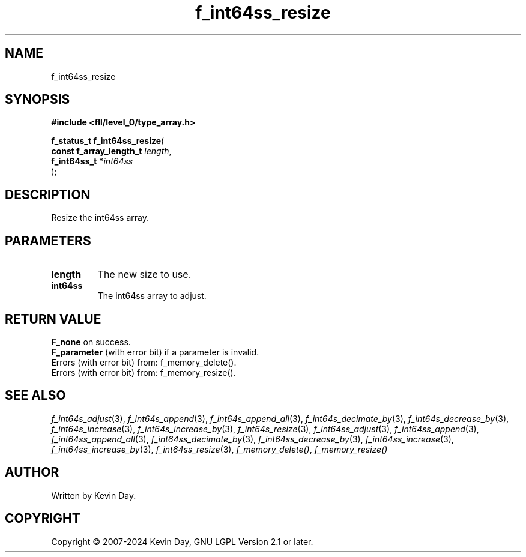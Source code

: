 .TH f_int64ss_resize "3" "February 2024" "FLL - Featureless Linux Library 0.6.10" "Library Functions"
.SH "NAME"
f_int64ss_resize
.SH SYNOPSIS
.nf
.B #include <fll/level_0/type_array.h>
.sp
\fBf_status_t f_int64ss_resize\fP(
    \fBconst f_array_length_t \fP\fIlength\fP,
    \fBf_int64ss_t           *\fP\fIint64ss\fP
);
.fi
.SH DESCRIPTION
.PP
Resize the int64ss array.
.SH PARAMETERS
.TP
.B length
The new size to use.

.TP
.B int64ss
The int64ss array to adjust.

.SH RETURN VALUE
.PP
\fBF_none\fP on success.
.br
\fBF_parameter\fP (with error bit) if a parameter is invalid.
.br
Errors (with error bit) from: f_memory_delete().
.br
Errors (with error bit) from: f_memory_resize().
.SH SEE ALSO
.PP
.nh
.ad l
\fIf_int64s_adjust\fP(3), \fIf_int64s_append\fP(3), \fIf_int64s_append_all\fP(3), \fIf_int64s_decimate_by\fP(3), \fIf_int64s_decrease_by\fP(3), \fIf_int64s_increase\fP(3), \fIf_int64s_increase_by\fP(3), \fIf_int64s_resize\fP(3), \fIf_int64ss_adjust\fP(3), \fIf_int64ss_append\fP(3), \fIf_int64ss_append_all\fP(3), \fIf_int64ss_decimate_by\fP(3), \fIf_int64ss_decrease_by\fP(3), \fIf_int64ss_increase\fP(3), \fIf_int64ss_increase_by\fP(3), \fIf_int64ss_resize\fP(3), \fIf_memory_delete()\fP, \fIf_memory_resize()\fP
.ad
.hy
.SH AUTHOR
Written by Kevin Day.
.SH COPYRIGHT
.PP
Copyright \(co 2007-2024 Kevin Day, GNU LGPL Version 2.1 or later.
